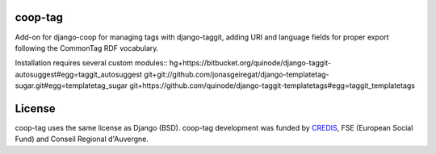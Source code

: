 coop-tag
===============================================
Add-on for django-coop for managing tags with django-taggit, adding URI and language fields for proper export following the CommonTag RDF vocabulary.

Installation requires several custom modules::
hg+https://bitbucket.org/quinode/django-taggit-autosuggest#egg=taggit_autosuggest
git+git://github.com/jonasgeiregat/django-templatetag-sugar.git#egg=templatetag_sugar
git+https://github.com/quinode/django-taggit-templatetags#egg=taggit_templatetags



License
=======
coop-tag uses the same license as Django (BSD).
coop-tag development was funded by `CREDIS <http://credis.org/>`_, FSE (European Social Fund) and Conseil Regional d'Auvergne.
